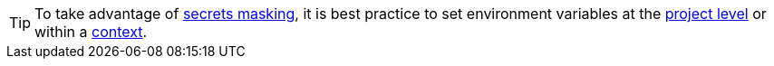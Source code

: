 TIP: To take advantage of xref:contexts#secrets-masking[secrets masking], it is best practice to set environment variables at the xref:set-environment-variable#set-an-environment-variable-in-a-project[project level] or within a xref:set-environment-variable#set-an-environment-variable-in-a-context[context].